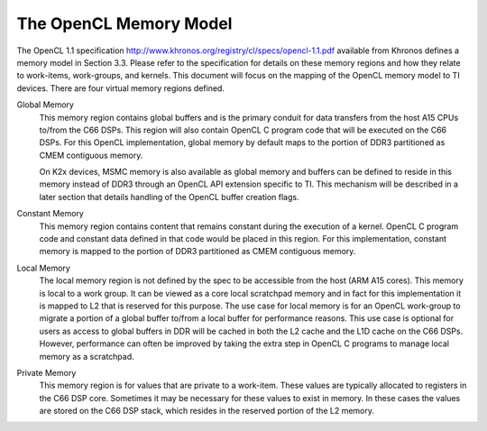 ******************************************************
The OpenCL Memory Model
******************************************************

The OpenCL 1.1 specification
http://www.khronos.org/registry/cl/specs/opencl-1.1.pdf available from Khronos
defines a memory model in Section 3.3.  Please refer to the specification for
details on these memory regions and how they relate to work-items, work-groups,
and kernels. This document will focus on the mapping of the OpenCL memory model
to TI devices. There are four virtual memory regions defined.

Global Memory 
  This memory region contains global buffers and is the primary conduit for
  data transfers from the host A15 CPUs to/from the C66 DSPs. This region will
  also contain OpenCL C program code that will be executed on the C66 DSPs.
  For this OpenCL implementation, global memory by default maps to the portion
  of DDR3 partitioned as CMEM contiguous memory.  

  On K2x devices, MSMC memory is also available as global memory and buffers
  can be defined to reside in this memory instead of DDR3 through an OpenCL API
  extension specific to TI. This mechanism will be described in a later section
  that details handling of the OpenCL buffer creation flags.  

Constant Memory
  This memory region contains content that remains constant during the
  execution of a kernel.  OpenCL C program code and constant data defined in
  that code would be placed in this region.  For this implementation, constant
  memory is mapped to the portion of DDR3 partitioned as CMEM contiguous
  memory.  

Local Memory 
  The local memory region is not defined by the spec to be accessible from the
  host (ARM A15 cores). This memory is local to a work group.  It can be viewed
  as a core local scratchpad memory and in fact for this implementation it is
  mapped to L2 that is reserved for this purpose.  The use case for local
  memory is for an OpenCL work-group to migrate a portion of a global buffer
  to/from a local buffer for performance reasons.  This use case is optional
  for users as access to global buffers in DDR will be cached in both the L2
  cache and the L1D cache on the C66 DSPs.  However, performance can often be
  improved by taking the extra step in OpenCL C programs to manage local memory
  as a scratchpad.  

Private Memory 
  This memory region is for values that are private to a work-item. These
  values are typically allocated to registers in the C66 DSP core.  Sometimes
  it may be necessary for these values to exist in memory.  In these cases the
  values are stored on the C66 DSP stack, which resides in the reserved portion
  of the L2 memory.
